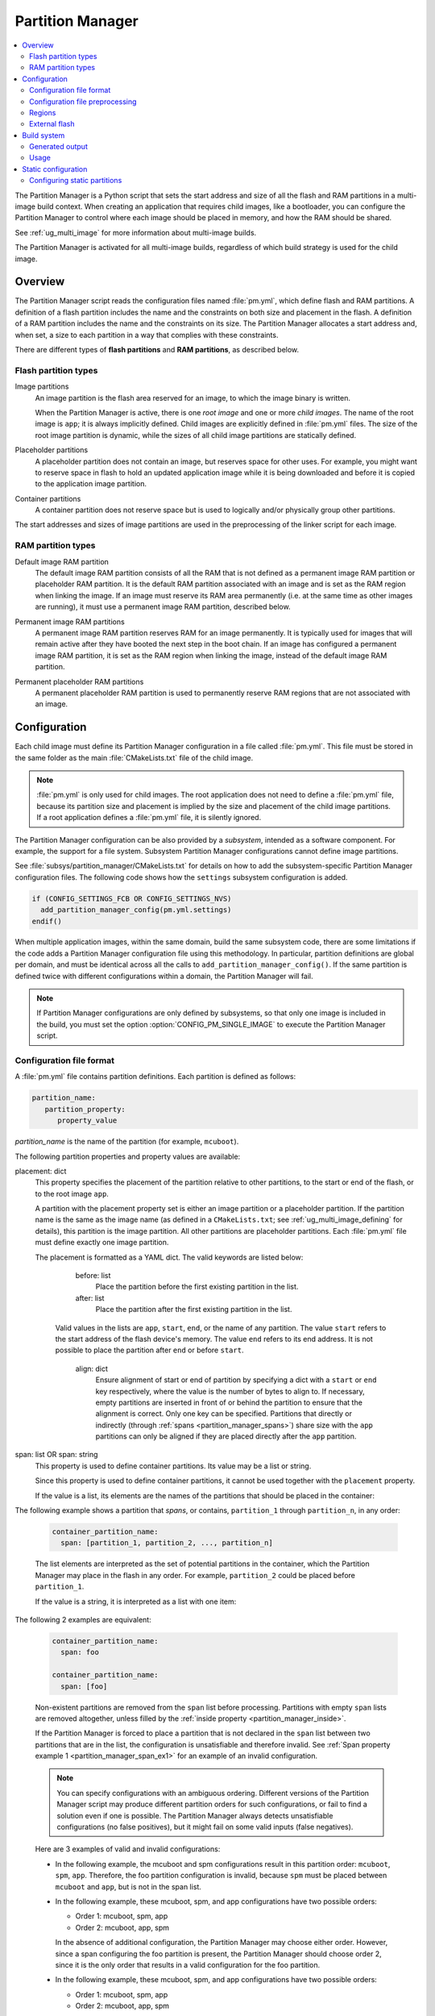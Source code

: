 .. _partition_manager:

Partition Manager
#################

.. contents::
   :local:
   :depth: 2

The Partition Manager is a Python script that sets the start address and size of all the flash and RAM partitions in a multi-image build context.
When creating an application that requires child images, like a bootloader, you can configure the Partition Manager to control where each image should be placed in memory, and how the RAM should be shared.

See :ref:`ug_multi_image` for more information about multi-image builds.

The Partition Manager is activated for all multi-image builds, regardless of which build strategy is used for the child image.

.. _pm_overview:

Overview
********

The Partition Manager script reads the configuration files named :file:`pm.yml`, which define flash and RAM partitions.
A definition of a flash partition includes the name and the constraints on both size and placement in the flash.
A definition of a RAM partition includes the name and the constraints on its size.
The Partition Manager allocates a start address and, when set, a size to each partition in a way that complies with these constraints.

There are different types of **flash partitions** and **RAM partitions**, as described below.

Flash partition types
=====================

Image partitions
   An image partition is the flash area reserved for an image, to which the image binary is written.

   When the Partition Manager is active, there is one *root image* and one or more *child images*.
   The name of the root image is ``app``; it is always implicitly defined.
   Child images are explicitly defined in :file:`pm.yml` files.
   The size of the root image partition is dynamic, while the sizes of all child image partitions are statically defined.

Placeholder partitions
   A placeholder partition does not contain an image, but reserves space for other uses.
   For example, you might want to reserve space in flash to hold an updated application image while it is being downloaded and before it is copied to the application image partition.

Container partitions
   A container partition does not reserve space but is used to logically and/or physically group other partitions.

The start addresses and sizes of image partitions are used in the preprocessing of the linker script for each image.

RAM partition types
=====================

Default image RAM partition
   The default image RAM partition consists of all the RAM that is not defined as a permanent image RAM partition or placeholder RAM partition.
   It is the default RAM partition associated with an image and is set as the RAM region when linking the image.
   If an image must reserve its RAM area permanently (i.e. at the same time as other images are running), it must use a permanent image RAM partition, described below.

.. _pm_permanent_image_ram_partition:

Permanent image RAM partitions
   A permanent image RAM partition reserves RAM for an image permanently.
   It is typically used for images that will remain active after they have booted the next step in the boot chain.
   If an image has configured a permanent image RAM partition, it is set as the RAM region when linking the image, instead of the default image RAM partition.

.. _pm_permanent_placeholder_ram_partition:

Permanent placeholder RAM partitions
   A permanent placeholder RAM partition is used to permanently reserve RAM regions that are not associated with an image.

.. _pm_configuration:

Configuration
*************

Each child image must define its Partition Manager configuration in a file called :file:`pm.yml`.
This file must be stored in the same folder as the main :file:`CMakeLists.txt` file of the child image.

.. note::
   :file:`pm.yml` is only used for child images.
   The root application does not need to define a :file:`pm.yml` file, because its partition size and placement is implied by the size and placement of the child image partitions.
   If a root application defines a :file:`pm.yml` file, it is silently ignored.

The Partition Manager configuration can be also provided by a *subsystem*, intended as a software component.
For example, the support for a file system.
Subsystem Partition Manager configurations cannot define image partitions.

See :file:`subsys/partition_manager/CMakeLists.txt` for details on how to add the subsystem-specific Partition Manager configuration files.
The following code shows how the ``settings`` subsystem configuration is added.

.. code-block:: cmake

   if (CONFIG_SETTINGS_FCB OR CONFIG_SETTINGS_NVS)
     add_partition_manager_config(pm.yml.settings)
   endif()

When multiple application images, within the same domain, build the same subsystem code, there are some limitations if the code adds a Partition Manager configuration file using this methodology.
In particular, partition definitions are global per domain, and must be identical across all the calls to ``add_partition_manager_config()``.
If the same partition is defined twice with different configurations within a domain, the Partition Manager will fail.

.. note::
   If Partition Manager configurations are only defined by subsystems, so that only one image is included in the build, you must set the option :option:`CONFIG_PM_SINGLE_IMAGE` to execute the Partition Manager script.

.. _pm_yaml_format:

Configuration file format
=========================

A :file:`pm.yml` file contains partition definitions.
Each partition is defined as follows:

.. code-block:: yaml

   partition_name:
      partition_property:
         property_value

*partition_name* is the name of the partition (for example, ``mcuboot``).

The following partition properties and property values are available:

.. _partition_manager_placement:

placement: dict
   This property specifies the placement of the partition relative to other partitions, to the start or end of the flash, or to the root image ``app``.

   A partition with the placement property set is either an image partition or a placeholder partition.
   If the partition name is the same as the image name (as defined in a ``CMakeLists.txt``; see :ref:`ug_multi_image_defining` for details), this partition is the image partition.
   All other partitions are placeholder partitions.
   Each :file:`pm.yml` file must define exactly one image partition.

   The placement is formatted as a YAML dict.
   The valid keywords are listed below:

      before: list
         Place the partition before the first existing partition in the list.

      after: list
         Place the partition after the first existing partition in the list.

     Valid values in the lists are ``app``, ``start``, ``end``, or the name of any partition.
     The value ``start`` refers to the start address of the flash device's memory.
     The value ``end`` refers to its end address.
     It is not possible to place the partition after ``end`` or before ``start``.

      align: dict
         Ensure alignment of start or end of partition by specifying a dict with a ``start`` or ``end`` key respectively, where the value is the number of bytes to align to.
         If necessary, empty partitions are inserted in front of or behind the partition to ensure that the alignment is correct.
         Only one key can be specified.
         Partitions that directly or indirectly (through :ref:`spans <partition_manager_spans>`) share size with the ``app`` partitions can only be aligned if they are placed directly after the ``app`` partition.

.. _partition_manager_spans:

span: list OR span: string
   This property is used to define container partitions.
   Its value may be a list or string.

   Since this property is used to define container partitions, it cannot be used together with the ``placement`` property.

   If the value is a list, its elements are the names of the partitions that should be placed in the container:

The following example shows a partition that *spans*, or contains, ``partition_1`` through ``partition_n``, in any order:

   .. code-block:: yaml

      container_partition_name:
        span: [partition_1, partition_2, ..., partition_n]

   The list elements are interpreted as the set of potential partitions in the container, which the Partition Manager may place in the flash in any order.
   For example, ``partition_2`` could be placed before ``partition_1``.

   If the value is a string, it is interpreted as a list with one item:

The following 2 examples are equivalent:

   .. code-block:: yaml

      container_partition_name:
        span: foo

      container_partition_name:
        span: [foo]

   Non-existent partitions are removed from the ``span`` list before processing.
   Partitions with empty ``span`` lists are removed altogether, unless filled by the :ref:`inside property <partition_manager_inside>`.

   If the Partition Manager is forced to place a partition that is not declared in the ``span`` list between two partitions that are in the list, the configuration is unsatisfiable and therefore invalid.
   See :ref:`Span property example 1 <partition_manager_span_ex1>` for an example of an invalid configuration.

   .. note::
      You can specify configurations with an ambiguous ordering.
      Different versions of the Partition Manager script may produce different partition orders for such configurations, or fail to find a solution even if one is possible.
      The Partition Manager always detects unsatisfiable configurations (no false positives), but it might fail on some valid inputs (false negatives).

   Here are 3 examples of valid and invalid configurations:

   .. _partition_manager_span_ex1:

   * In the following example, the mcuboot and spm configurations result in this partition order: ``mcuboot``, ``spm``, ``app``.
     Therefore, the foo partition configuration is invalid, because ``spm`` must be placed between ``mcuboot`` and ``app``, but is not in the span list.

     .. code-block:: yaml
        :caption: Span property example 1 (invalid)

        mcuboot:
           placement:
              before: [spm, app]

        spm:
           placement:
              before: [app]

        foo:
           span: [mcuboot, app]

   * In the following example, these mcuboot, spm, and app configurations have two possible orders:

     * Order 1: mcuboot, spm, app
     * Order 2: mcuboot, app, spm

     In the absence of additional configuration, the Partition Manager may choose either order.
     However, since a span configuring the foo partition is present, the Partition Manager should choose order 2, since it is the only order that results in a valid configuration for the foo partition.

     .. code-block:: yaml
        :caption: Span property example 2 (valid)

        mcuboot:
           placement:

        spm:
           placement:
              after: [mcuboot]

        app:
           placement:
              after: [mcuboot]

        foo:
           span: [mcuboot, app]


   * In the following example, these mcuboot, spm, and app configurations have two possible orders:

     * Order 1: mcuboot, spm, app
     * Order 2: mcuboot, app, spm

     However, the overall configuration is unsatisfiable: foo requires order 2, while bar requires order 1.

     .. code-block:: yaml
        :caption: Span property example 3 (invalid)

        mcuboot:
           placement:

        spm:
           placement:
              after: [mcuboot]

        app:
           placement:
              after: [mcuboot]

        foo:
           span: [mcuboot, app]

        bar:
           span: [mcuboot, spm]

.. _partition_manager_inside:

inside: list
   This property is the inverse of ``span``.
   The name of the partition that specifies this property is added to the ``span`` list of the first existing container partition in the list.
   This property can be set for image or placeholder partitions.

   .. code-block:: yaml
      :caption: Example for the inside property

      mcuboot:
         inside: [b0]

      b0:
         span: [] # During processing, this span will contain mcuboot.

size: hexadecimal value
   This property defines the size of the partition.
   You can provide a Kconfig option as the value, which allows the user to easily modify the size (see :ref:`pm_yaml_preprocessing` for an example).

share_size: list
   This property defines the size of the current partition to be the same as the size of the first existing partition in the list.
   This property can be set for image or placeholder partitions.
   It cannot be used by container partitions.
   The list can contain any kind of partition.
   ``share_size`` takes precedence over ``size`` if one or more partitions in ``share_size`` exists.

   If the target partition is the ``app`` or a partition that spans over the ``app``, the size is effectively split between them, because the size of the ``app`` is dynamically decided.

   If none of the partitions in the ``share_size`` list exists, and the partition does not define a ``size`` property, then the partition is removed.
   If none of the partitions in the ``share_size`` list exists, and the partition *does* define a ``size`` property, then the ``size`` property is used to set the size.

region: string
   Specify the region where a partition should be placed.
   See :ref:`pm_regions`.

.. _partition_manager_ram_configuration:

RAM partition configuration
   RAM partitions are partitions located in the ``sram_primary`` region.
   A RAM partition is specified by having the partition name end with ``_sram``.
   If a partition name is composed of an image name plus the ``_sram`` ending, it is used as a permanent image RAM partition for the image.

The following 2 examples are equivalent:

   .. code-block:: yaml
      :caption: RAM partition configuration, without the ``_sram`` ending.

      some_permament_sram_block_used_for_logging:
         size: 0x1000
         region: sram_primary

   .. code-block:: yaml
      :caption: RAM partition configuration, using the ``_sram`` ending.

      some_permament_sram_block_used_for_logging_sram:
         size: 0x1000

The following example specifies a permanent image RAM partition for MCUboot, that will be used by the MCUboot linker script.

   .. code-block:: yaml

      mcuboot_sram:
          size: 0xa000

All occurrences of a partition name can be replaced by a dict with the key ``one_of``.
This dict is resolved to the first existing partition in the ``one_of`` value.
The value of the ``one_of`` key must be a list of placeholder or image partitions, and it cannot be a span.

See the following 2 examples, they are equivalent:

   .. code-block:: yaml
      :caption: Example use of a ``one_of`` dict

      some_span:
         span: [something, {one_of: [does_not_exist_0, does_not_exist_1, exists1, exists2]}]

   .. code-block:: yaml
      :caption: Example not using a ``one_of`` dict

      some_span:
         span: [something, exists1]

An error is triggered if none of the partitions listed inside the ``one_of`` dict exists.

To use this functionality, the properties that must explicitly define the ``one_of`` keyword are the following:

* ``span``
* ``share_size``

The :ref:`placement property <partition_manager_placement>` contains the functionality of ``one_of`` by default.
As such, you must not use ``one_of`` with the ``placement`` property.
Doing so will trigger a build error.

The keywords ``before`` and ``after`` already check for the first existing partition in their list.
Therefore, you can pass a list of partitions into these keywords.


.. _pm_yaml_preprocessing:

Configuration file preprocessing
================================

Each :file:`pm.yml` file is preprocessed to resolve symbols from Kconfig and devicetree.

The following example is taken from the :file:`pm.yml` file for the :ref:`immutable_bootloader` provided with the  |NCS|.
It includes :file:`autoconf.h` and :file:`devicetree_legacy_unfixed.h` (generated by Kconfig and devicetree respectively) to read application configurations and hardware properties.
In this example the application configuration is used to configure the size of the image and placeholder partitions.
The application configuration is also used to decide in which region the ``otp`` partition should be stored.
The information extracted from devicetree is the alignment value for some partitions.


.. code-block:: yaml

   #include <autoconf.h>
   #include <devicetree_legacy_unfixed.h>

   b0:
     size: CONFIG_PM_PARTITION_SIZE_B0_IMAGE
     placement:
       after: start

   b0_provision:
     span: [b0, provision]

   s0_pad:
     share_size: mcuboot_pad
     placement:
       after: b0
       align: {start: CONFIG_FPROTECT_BLOCK_SIZE}

   spm_app:
     span: [spm, app]

   s0_image:
     # S0 spans over the image booted by B0
     span: {one_of: [mcuboot, spm_app]}

   s0:
     # Phony container to allow hex overriding
     span: [s0_pad, s0_image]

   s1_pad:
     # This partition will only exist if mcuboot_pad exists.
     share_size: mcuboot_pad
     placement:
       after: s0
       align: {start: DT_FLASH_ERASE_BLOCK_SIZE}

   s1_image:
     share_size: {one_of: [mcuboot, s0_image]}
     placement:
       after: [s1_pad, s0]
       align: {end: CONFIG_FPROTECT_BLOCK_SIZE}

   s1:
     # Partition which contains the whole S1 partition.
     span: [s1_pad, s1_image]

   provision:
     size: CONFIG_PM_PARTITION_SIZE_PROVISION
   #if defined(CONFIG_SOC_NRF9160) || defined(CONFIG_SOC_NRF5340_CPUAPP)
     region: otp
   #else
     placement:
       after: b0
       align: {start: DT_FLASH_ERASE_BLOCK_SIZE}
   #endif

.. _pm_regions:

Regions
=======

The Partition Manager places partitions in different *regions*.
For example, you can use regions for internal flash memory and external flash memory.

To define in which region a partition should be placed, use the ``region`` property in the configuration of the partition.
If no region is specified, the predefined internal flash region is used.

Defining a region
-----------------

Each region is defined by a name, a start address, a size, a placement strategy, and, if applicable, a device name.
A region only specifies a device name if there is a device driver associated with the region, for example, a driver for an external SPI flash.

There are three types of placement strategies, which affect how partitions are placed in regions:

start_to_end
   Place partitions sequentially from start to end.
   Partitions stored in a region with this placement strategy cannot affect their placement through the ``placement`` property.
   The unused part of the region is assigned to a partition with the same name as the region.

end_to_start
   Place partitions sequentially from end to start.
   Partitions stored in a region with this placement strategy cannot affect their placement through the ``placement`` property.
   The unused part of the region is exposed through a partition with the same name as the region.

complex
   Place partitions according to their ``placement`` configuration.
   The unused part of the region is exposed through a partition named ``app``.

Regions are defined in :file:`partition_manager.cmake`.
For example, see the following definitions for default regions:

.. code-block:: cmake

  add_region(     # Define region without device name
    otp           # Name
    756           # Size
    0xff8108      # Base address
    start_to_end  # Placement strategy
    )

  add_region_with_dev(           # Define region with device name
    flash_primary                # Name
    ${flash_size}                # Size
    ${CONFIG_FLASH_BASE_ADDRESS} # Base address
    complex                      # Placement strategy
    NRF_FLASH_DRV_NAME           # Device name
    )

.. _pm_external_flash:

External flash
==============

The Partition Manager supports partitions in the external flash memory through the use of :ref:`pm_regions`.
Any placeholder partition can specify that it should be stored in the external flash region.
External flash regions always use the start_to_end placement strategy.

To use external flash, you must provide information about the device to the Partition Manager through these Kconfig options:

* :option:`CONFIG_PM_EXTERNAL_FLASH` - enable external flash
* :option:`CONFIG_PM_EXTERNAL_FLASH_DEV_NAME` - specify the name of the flash device
* :option:`CONFIG_PM_EXTERNAL_FLASH_BASE` - specify the base address
* :option:`CONFIG_PM_EXTERNAL_FLASH_SIZE` - specify the available flash size (from the base address)

The following example assumes that the flash device has been initialized as follows in the flash driver:

.. code-block:: c

   DEVICE_AND_API_INIT(spi_flash_memory, "name_of_flash_device", ... );


To enable external flash support in the Partition Manager, configure the following options:

.. code-block:: Kconfig

   # prj.conf of application
   CONFIG_PM_EXTERNAL_FLASH=y
   CONFIG_PM_EXTERNAL_FLASH_DEV_NAME="name_of_flash_device"
   CONFIG_PM_EXTERNAL_FLASH_BASE=0x1000  # Don't touch magic stuff at the start
   CONFIG_PM_EXTERNAL_FLASH_SIZE=0x7F000 # Total size of external flash from base

Now partitions can be placed in the external flash:

.. code-block:: yaml

   # Name of partition
   external_plz:
     region: external_flash
     size: CONFIG_EXTERNAL_PLZ_SIZE

.. _pm_build_system:

Build system
************

The build system finds the child images that have been enabled and their configurations.

For each image, the Partition Manager's CMake code infers the paths to the following files and folders from the name and from other global properties:

* The :file:`pm.yml` file
* The compiled HEX file
* The generated include folder

After CMake finishes configuring the child images, the Partition Manager script is executed in configure time (``execute_process``) with the lists of names and paths as arguments.
The configurations generated by the Partition Manager script are imported as CMake variables (see :ref:`pm_cmake_usage`).

The Partition Manager script outputs a :file:`partitions.yml` file.
This file contains the internal state of the Partition Manager at the end of processing.
This means it contains the merged contents of all :file:`pm.yml` files, the sizes and addresses of all partitions, and other information generated by the Partition Manager.



.. _pm_generated_output_and_usage:

Generated output
================

After the main Partition Manager script has finished, another script runs.
This script takes the :file:`partitions.yml` file as input and creates the following output files:

* A C header file :file:`pm_config.h` for each child image and for the root application
* A key-value file :file:`pm.config`

The header files are used in the C code, while the key-value file is imported into the CMake namespace.
Both kinds of files contain, among other information, the start address and size of all partitions.

Usage
=====

The output that the Partition Manager generates can be used in various areas of your code.

C code
------

When the Partition Manager is enabled, all source files are compiled with the define ``USE_PARTITION_MANAGER`` set to 1.
If you use this define in your code, the preprocessor can choose what code to include depending on whether the Partition Manager is being used.

.. code-block:: C

   #if USE_PARTITION_MANAGER
   #include <pm_config.h>
   #define NON_SECURE_APP_ADDRESS PM_APP_ADDRESS
   #else
   ...

HEX files
---------

The Partition Manager may implicitly or explicitly assign a HEX file to a partition.

Image partitions are implicitly assigned the compiled HEX file, i.e. the HEX file that is generated when building the corresponding image.
Container partitions are implicitly assigned the result of merging the HEX files that are assigned to the underlying partitions.
Placeholder partitions are not implicitly assigned a HEX file.

To explicitly assign a HEX file to a partition, set the global properties *partition_name*\ _PM_HEX_FILE and *partition_name*\ _PM_TARGET in CMake, where *partition_name* is the name of the partition.
*partition_name*\ _PM_TARGET specifies the build target that generates the HEX file specified in *partition_name*\ _PM_HEX_FILE.

See the following example, which assigns a cryptographically signed HEX file built by the ``sign_target`` build target to the root application:


.. code-block:: cmake

   set_property(
     GLOBAL PROPERTY
     app_PM_HEX_FILE # Must match "*_PM_HEX_FILE"
     ${PROJECT_BINARY_DIR}/signed.hex
   )

   set_property(
     GLOBAL PROPERTY
     app_PM_TARGET # Must match "*_PM_TARGET"
     sign_target
   )


As output, the Partition Manager creates a HEX file called :file:`merged.hex`, which is programmed to the development kit when calling ``ninja flash``.
When creating :file:`merged.hex`, all assigned HEX files are included in the merge operation.
If the HEX files overlap, the conflict is resolved as follows:

* HEX files assigned to container partitions overwrite HEX files assigned to their underlying partitions.
* HEX files assigned to larger partitions overwrite HEX files assigned to smaller partitions.
* Explicitly assigned HEX files overwrite implicitly assigned HEX files.

This means that you can overwrite a partition's HEX file by wrapping that partition in another partition and assigning a HEX file to the new partition.

ROM report
----------

When using the Partition Manager, run ``ninja rom_report`` to see the addresses and sizes of flash partitions.

.. _pm_cmake_usage:

CMake
-----

The CMake variables from the Partition Manager are typically used through `generator expressions`_, because these variables are only made available late in the CMake configure stage.
To read a Partition Manager variable through a generator expression, the variable must be assigned as a target property.
The Partition Manager stores all variables as target properties on the ``partition_manager`` target, which means they can be used in generator expressions in the following way:

.. code-block:: none
   :caption: Reading Partition Manager variables in generator expressions

   --slot-size $<TARGET_PROPERTY:partition_manager,PM_MCUBOOT_PARTITIONS_PRIMARY_SIZE>

.. _ug_pm_static:

Static configuration
********************

By default, the Partition Manager dynamically places the partitions in memory.
However, if you have a deployed product that consists of multiple images, where only a subset of the included images can be upgraded through a firmware update mechanism, the upgradable images must be statically configured.
For example, if a device includes a non-upgradable first-stage bootloader and an upgradable application, the application image to be upgraded must be linked to the same address as the one that is deployed.

For this purpose, the Partition Manager provides static configuration to define static partitions.
The area used by the static partitions is called the *static area*.
The static area comes in addition to the *dynamic area*, which consists of the ``app`` partition and all memory adjacent to the ``app`` partition that is not occupied by a static partition.
Note that there is only one dynamic area.
When the Partition Manager is executed, it operates only on the dynamic area, assuming that all other memory is reserved.

Within the dynamic area, you can define new partitions or configure existing partitions even if you are using static partitions.
The dynamic area is resized as required when updating the static configuration.

.. _ug_pm_static_providing:

Configuring static partitions
=============================

Static partitions are defined through a YAML-formatted configuration file in the root application's source directory.
This file is similar to the regular :file:`pm.yml` configuration files, except that it also defines the start address for all partitions.

The static configuration can be provided through a :file:`pm_static.yml` file in the application's source directory.
Alternatively, define a ``PM_STATIC_YML_FILE`` variable that provides the path and file name for the static configuration in the application's :file:`CMakeLists.txt` file, as shown in the example below.

.. code-block:: cmake

   set(PM_STATIC_YML_FILE
     ${CMAKE_CURRENT_SOURCE_DIR}/configuration/${BOARD}/pm_static_${CMAKE_BUILD_TYPE}.yml
     )

Use a static partition layout to ensure consistency between builds, as the settings storage will be at the same location after the DFU.

The current partition configuration for a build can be found in :file:`${BUILD_DIR}/partitions.yml`.
To apply the current configuration as a static configuration, copy this file to :file:`${APPLICATION_SOURCE_DIR}/pm_static.yml`.

It is also possible to build a :file:`pm_static.yml` from scratch by following the description in :ref:`ug_pm_static_add`

When modifying static configurations, keep in mind the following:

* There can only be one unoccupied gap per region.
* All statically defined partitions in regions with ``end_to_start`` or ``start_to_end`` placement strategy must be packed at the end or the start of the region, respectively.

The default ``flash_primary`` region uses the ``complex`` placement strategy, so these limitations do not apply there.

You can add or remove partitions as described in the following sections.

.. note::
  If the static configuration contains an entry for the ``app`` partition, this entry is ignored.

.. _ug_pm_static_add_dynamic:

Adding a dynamic partition
--------------------------

New dynamic partitions that are listed in a :file:`pm.yml` file are automatically added.
However, if a partition is defined both as a static partition and as a dynamic partition, the dynamic definition is ignored.

.. note::
   When resolving the relative placement of dynamic partitions, any placement properties referencing static partitions are ignored.

.. _ug_pm_static_add:

Adding a static partition
-------------------------

To add a static partition, add an entry for it in :file:`pm_static.yml`.
This entry must define the properties ``address``, ``size``, and - if applicable - ``span``.
The region defaults to ``flash_primary`` if no ``region`` property is specified.

.. code-block:: yaml
   :caption: Example of static configuration of a partition with span

   partition_name:
      address: 0xab00
      size: 0x1000
      span: [example]  # Only if this partition had the span property set originally.

.. note::
  Child images that are built with the build strategy *partition_name*\ _BUILD_STRATEGY_SKIP_BUILD or *partition_name*\ _BUILD_STRATEGY_USE_HEX_FILE must define a static partition to ensure correct placement of the dynamic partitions.

.. _ug_pm_static_remove:

Removing a static partition
---------------------------

To remove a static partition, delete its entry in :file:`pm_static.yml`.

Only partitions adjacent to the ``app`` partition or other removed partitions can be removed.

